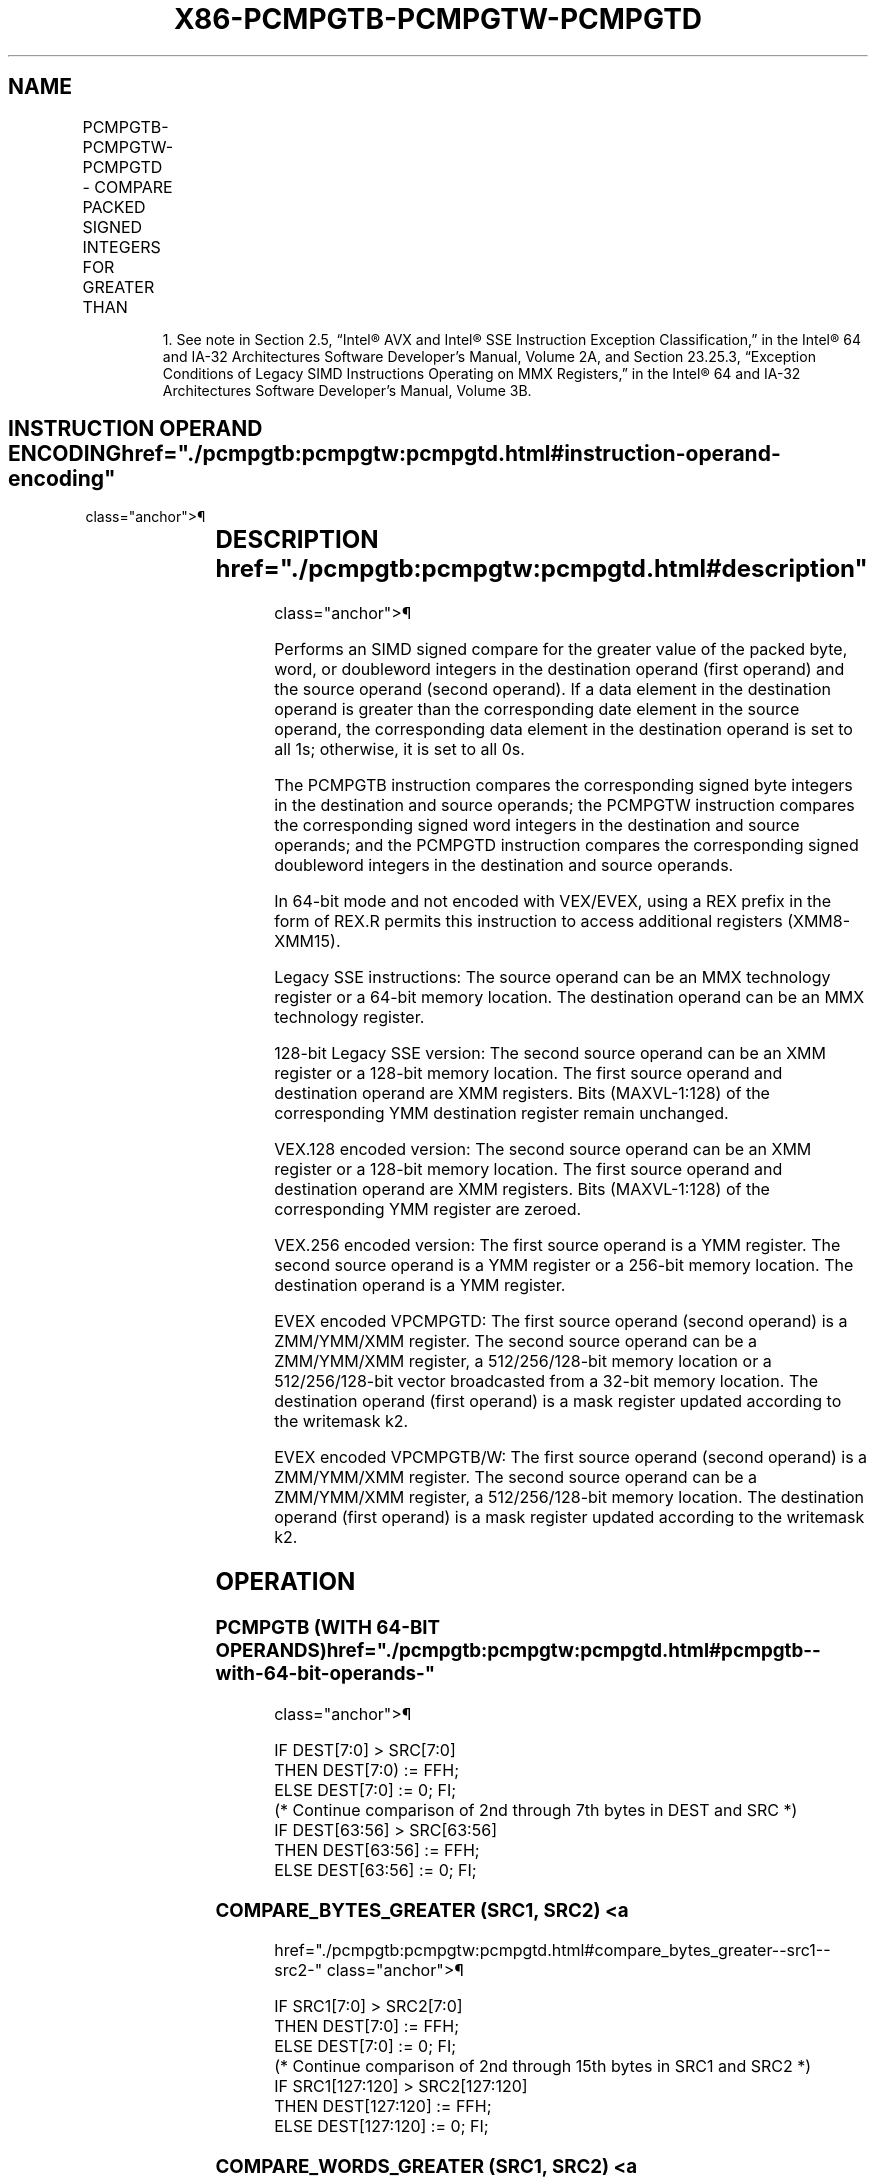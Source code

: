 '\" t
.nh
.TH "X86-PCMPGTB-PCMPGTW-PCMPGTD" "7" "December 2023" "Intel" "Intel x86-64 ISA Manual"
.SH NAME
PCMPGTB-PCMPGTW-PCMPGTD - COMPARE PACKED SIGNED INTEGERS FOR GREATER THAN
.TS
allbox;
l l l l l 
l l l l l .
\fBOpcode/Instruction\fP	\fBOp/En\fP	\fB64/32 bit Mode Support\fP	\fBCPUID Feature Flag\fP	\fBDescription\fP
NP 0F 64 /r1 PCMPGTB mm, mm/m64	A	V/V	MMX	T{
Compare packed signed byte integers in mm and mm/m64 for greater than.
T}
T{
66 0F 64 /r PCMPGTB xmm1, xmm2/m128
T}	A	V/V	SSE2	T{
Compare packed signed byte integers in xmm1 and xmm2/m128 for greater than.
T}
NP 0F 65 /r1 PCMPGTW mm, mm/m64	A	V/V	MMX	T{
Compare packed signed word integers in mm and mm/m64 for greater than.
T}
T{
66 0F 65 /r PCMPGTW xmm1, xmm2/m128
T}	A	V/V	SSE2	T{
Compare packed signed word integers in xmm1 and xmm2/m128 for greater than.
T}
NP 0F 66 /r1 PCMPGTD mm, mm/m64	A	V/V	MMX	T{
Compare packed signed doubleword integers in mm and mm/m64 for greater than.
T}
T{
66 0F 66 /r PCMPGTD xmm1, xmm2/m128
T}	A	V/V	SSE2	T{
Compare packed signed doubleword integers in xmm1 and xmm2/m128 for greater than.
T}
T{
VEX.128.66.0F.WIG 64 /r VPCMPGTB xmm1, xmm2, xmm3/m128
T}	B	V/V	AVX	T{
Compare packed signed byte integers in xmm2 and xmm3/m128 for greater than.
T}
T{
VEX.128.66.0F.WIG 65 /r VPCMPGTW xmm1, xmm2, xmm3/m128
T}	B	V/V	AVX	T{
Compare packed signed word integers in xmm2 and xmm3/m128 for greater than.
T}
T{
VEX.128.66.0F.WIG 66 /r VPCMPGTD xmm1, xmm2, xmm3/m128
T}	B	V/V	AVX	T{
Compare packed signed doubleword integers in xmm2 and xmm3/m128 for greater than.
T}
T{
VEX.256.66.0F.WIG 64 /r VPCMPGTB ymm1, ymm2, ymm3/m256
T}	B	V/V	AVX2	T{
Compare packed signed byte integers in ymm2 and ymm3/m256 for greater than.
T}
T{
VEX.256.66.0F.WIG 65 /r VPCMPGTW ymm1, ymm2, ymm3/m256
T}	B	V/V	AVX2	T{
Compare packed signed word integers in ymm2 and ymm3/m256 for greater than.
T}
T{
VEX.256.66.0F.WIG 66 /r VPCMPGTD ymm1, ymm2, ymm3/m256
T}	B	V/V	AVX2	T{
Compare packed signed doubleword integers in ymm2 and ymm3/m256 for greater than.
T}
T{
EVEX.128.66.0F.W0 66 /r VPCMPGTD k1 {k2}, xmm2, xmm3/m128/m32bcst
T}	C	V/V	AVX512VL AVX512F	T{
Compare Greater between int32 vector xmm2 and int32 vector xmm3/m128/m32bcst, and set vector mask k1 to reflect the zero/nonzero status of each element of the result, under writemask.
T}
T{
EVEX.256.66.0F.W0 66 /r VPCMPGTD k1 {k2}, ymm2, ymm3/m256/m32bcst
T}	C	V/V	AVX512VL AVX512F	T{
Compare Greater between int32 vector ymm2 and int32 vector ymm3/m256/m32bcst, and set vector mask k1 to reflect the zero/nonzero status of each element of the result, under writemask.
T}
T{
EVEX.512.66.0F.W0 66 /r VPCMPGTD k1 {k2}, zmm2, zmm3/m512/m32bcst
T}	C	V/V	AVX512F	T{
Compare Greater between int32 elements in zmm2 and zmm3/m512/m32bcst, and set destination k1 according to the comparison results under writemask. k2.
T}
T{
EVEX.128.66.0F.WIG 64 /r VPCMPGTB k1 {k2}, xmm2, xmm3/m128
T}	D	V/V	AVX512VL AVX512BW	T{
Compare packed signed byte integers in xmm2 and xmm3/m128 for greater than, and set vector mask k1 to reflect the zero/nonzero status of each element of the result, under writemask.
T}
T{
EVEX.256.66.0F.WIG 64 /r VPCMPGTB k1 {k2}, ymm2, ymm3/m256
T}	D	V/V	AVX512VL AVX512BW	T{
Compare packed signed byte integers in ymm2 and ymm3/m256 for greater than, and set vector mask k1 to reflect the zero/nonzero status of each element of the result, under writemask.
T}
T{
EVEX.512.66.0F.WIG 64 /r VPCMPGTB k1 {k2}, zmm2, zmm3/m512
T}	D	V/V	AVX512BW	T{
Compare packed signed byte integers in zmm2 and zmm3/m512 for greater than, and set vector mask k1 to reflect the zero/nonzero status of each element of the result, under writemask.
T}
T{
EVEX.128.66.0F.WIG 65 /r VPCMPGTW k1 {k2}, xmm2, xmm3/m128
T}	D	V/V	AVX512VL AVX512BW	T{
Compare packed signed word integers in xmm2 and xmm3/m128 for greater than, and set vector mask k1 to reflect the zero/nonzero status of each element of the result, under writemask.
T}
T{
EVEX.256.66.0F.WIG 65 /r VPCMPGTW k1 {k2}, ymm2, ymm3/m256
T}	D	V/V	AVX512VL AVX512BW	T{
Compare packed signed word integers in ymm2 and ymm3/m256 for greater than, and set vector mask k1 to reflect the zero/nonzero status of each element of the result, under writemask.
T}
T{
EVEX.512.66.0F.WIG 65 /r VPCMPGTW k1 {k2}, zmm2, zmm3/m512
T}	D	V/V	AVX512BW	T{
Compare packed signed word integers in zmm2 and zmm3/m512 for greater than, and set vector mask k1 to reflect the zero/nonzero status of each element of the result, under writemask.
T}
.TE

.PP
.RS

.PP
1\&. See note in Section 2.5, “Intel® AVX and Intel® SSE Instruction
Exception Classification,” in the Intel® 64 and IA-32
Architectures Software Developer’s Manual, Volume 2A, and Section
23.25.3, “Exception Conditions of Legacy SIMD Instructions Operating
on MMX Registers,” in the Intel® 64 and IA-32 Architectures
Software Developer’s Manual, Volume 3B.

.RE

.SH INSTRUCTION OPERAND ENCODING  href="./pcmpgtb:pcmpgtw:pcmpgtd.html#instruction-operand-encoding"
class="anchor">¶

.TS
allbox;
l l l l l l 
l l l l l l .
\fBOp/En\fP	\fBTuple Type\fP	\fBOperand 1\fP	\fBOperand 2\fP	\fBOperand 3\fP	\fBOperand 4\fP
A	N/A	ModRM:reg (r, w)	ModRM:r/m (r)	N/A	N/A
B	N/A	ModRM:reg (w)	VEX.vvvv (r)	ModRM:r/m (r)	N/A
C	Full	ModRM:reg (w)	EVEX.vvvv (r)	ModRM:r/m (r)	N/A
D	Full Mem	ModRM:reg (w)	EVEX.vvvv (r)	ModRM:r/m (r)	N/A
.TE

.SH DESCRIPTION  href="./pcmpgtb:pcmpgtw:pcmpgtd.html#description"
class="anchor">¶

.PP
Performs an SIMD signed compare for the greater value of the packed
byte, word, or doubleword integers in the destination operand (first
operand) and the source operand (second operand). If a data element in
the destination operand is greater than the corresponding date element
in the source operand, the corresponding data element in the destination
operand is set to all 1s; otherwise, it is set to all 0s.

.PP
The PCMPGTB instruction compares the corresponding signed byte integers
in the destination and source operands; the PCMPGTW instruction compares
the corresponding signed word integers in the destination and source
operands; and the PCMPGTD instruction compares the corresponding signed
doubleword integers in the destination and source operands.

.PP
In 64-bit mode and not encoded with VEX/EVEX, using a REX prefix in the
form of REX.R permits this instruction to access additional registers
(XMM8-XMM15).

.PP
Legacy SSE instructions: The source operand can be an MMX technology
register or a 64-bit memory location. The destination operand can be an
MMX technology register.

.PP
128-bit Legacy SSE version: The second source operand can be an XMM
register or a 128-bit memory location. The first source operand and
destination operand are XMM registers. Bits (MAXVL-1:128) of the
corresponding YMM destination register remain unchanged.

.PP
VEX.128 encoded version: The second source operand can be an XMM
register or a 128-bit memory location. The first source operand and
destination operand are XMM registers. Bits (MAXVL-1:128) of the
corresponding YMM register are zeroed.

.PP
VEX.256 encoded version: The first source operand is a YMM register. The
second source operand is a YMM register or a 256-bit memory location.
The destination operand is a YMM register.

.PP
EVEX encoded VPCMPGTD: The first source operand (second operand) is a
ZMM/YMM/XMM register. The second source operand can be a ZMM/YMM/XMM
register, a 512/256/128-bit memory location or a 512/256/128-bit vector
broadcasted from a 32-bit memory location. The destination operand
(first operand) is a mask register updated according to the writemask
k2.

.PP
EVEX encoded VPCMPGTB/W: The first source operand (second operand) is a
ZMM/YMM/XMM register. The second source operand can be a ZMM/YMM/XMM
register, a 512/256/128-bit memory location. The destination operand
(first operand) is a mask register updated according to the writemask
k2.

.SH OPERATION
.SS PCMPGTB (WITH 64-BIT OPERANDS)  href="./pcmpgtb:pcmpgtw:pcmpgtd.html#pcmpgtb--with-64-bit-operands-"
class="anchor">¶

.EX
IF DEST[7:0] > SRC[7:0]
    THEN DEST[7:0) := FFH;
    ELSE DEST[7:0] := 0; FI;
(* Continue comparison of 2nd through 7th bytes in DEST and SRC *)
IF DEST[63:56] > SRC[63:56]
    THEN DEST[63:56] := FFH;
    ELSE DEST[63:56] := 0; FI;
.EE

.SS COMPARE_BYTES_GREATER (SRC1, SRC2) <a
href="./pcmpgtb:pcmpgtw:pcmpgtd.html#compare_bytes_greater--src1--src2-"
class="anchor">¶

.EX
    IF SRC1[7:0] > SRC2[7:0]
    THEN DEST[7:0] := FFH;
    ELSE DEST[7:0] := 0; FI;
(* Continue comparison of 2nd through 15th bytes in SRC1 and SRC2 *)
    IF SRC1[127:120] > SRC2[127:120]
    THEN DEST[127:120] := FFH;
    ELSE DEST[127:120] := 0; FI;
.EE

.SS COMPARE_WORDS_GREATER (SRC1, SRC2) <a
href="./pcmpgtb:pcmpgtw:pcmpgtd.html#compare_words_greater--src1--src2-"
class="anchor">¶

.EX
    IF SRC1[15:0] > SRC2[15:0]
    THEN DEST[15:0] := FFFFH;
    ELSE DEST[15:0] := 0; FI;
(* Continue comparison of 2nd through 7th 16-bit words in SRC1 and SRC2 *)
    IF SRC1[127:112] > SRC2[127:112]
    THEN DEST[127:112] := FFFFH;
    ELSE DEST[127:112] := 0; FI;
.EE

.SS COMPARE_DWORDS_GREATER (SRC1, SRC2) <a
href="./pcmpgtb:pcmpgtw:pcmpgtd.html#compare_dwords_greater--src1--src2-"
class="anchor">¶

.EX
    IF SRC1[31:0] > SRC2[31:0]
    THEN DEST[31:0] := FFFFFFFFH;
    ELSE DEST[31:0] := 0; FI;
(* Continue comparison of 2nd through 3rd 32-bit dwords in SRC1 and SRC2 *)
    IF SRC1[127:96] > SRC2[127:96]
    THEN DEST[127:96] := FFFFFFFFH;
    ELSE DEST[127:96] := 0; FI;
.EE

.SS PCMPGTB (WITH 128-BIT OPERANDS)  href="./pcmpgtb:pcmpgtw:pcmpgtd.html#pcmpgtb--with-128-bit-operands-"
class="anchor">¶

.EX
DEST[127:0] := COMPARE_BYTES_GREATER(DEST[127:0],SRC[127:0])
DEST[MAXVL-1:128] (Unmodified)
.EE

.SS VPCMPGTB (VEX.128 ENCODED VERSION) <a
href="./pcmpgtb:pcmpgtw:pcmpgtd.html#vpcmpgtb--vex-128-encoded-version-"
class="anchor">¶

.EX
DEST[127:0] := COMPARE_BYTES_GREATER(SRC1,SRC2)
DEST[MAXVL-1:128] := 0
.EE

.SS VPCMPGTB (VEX.256 ENCODED VERSION) <a
href="./pcmpgtb:pcmpgtw:pcmpgtd.html#vpcmpgtb--vex-256-encoded-version-"
class="anchor">¶

.EX
DEST[127:0] := COMPARE_BYTES_GREATER(SRC1[127:0],SRC2[127:0])
DEST[255:128] := COMPARE_BYTES_GREATER(SRC1[255:128],SRC2[255:128])
DEST[MAXVL-1:256] := 0
.EE

.SS VPCMPGTB (EVEX ENCODED VERSIONS) <a
href="./pcmpgtb:pcmpgtw:pcmpgtd.html#vpcmpgtb--evex-encoded-versions-"
class="anchor">¶

.EX
(KL, VL) = (16, 128), (32, 256), (64, 512)
FOR j := 0 TO KL-1
    i := j * 8
    IF k2[j] OR *no writemask*
        THEN
            /* signed comparison */
            CMP := SRC1[i+7:i] > SRC2[i+7:i];
            IF CMP = TRUE
                THEN DEST[j] := 1;
                ELSE DEST[j] := 0; FI;
        ELSE DEST[j] := 0
                    ; zeroing-masking onlyFI;
    FI;
ENDFOR
DEST[MAX_KL-1:KL] := 0
.EE

.SS PCMPGTW (WITH 64-BIT OPERANDS)  href="./pcmpgtb:pcmpgtw:pcmpgtd.html#pcmpgtw--with-64-bit-operands-"
class="anchor">¶

.EX
IF DEST[15:0] > SRC[15:0]
    THEN DEST[15:0] := FFFFH;
    ELSE DEST[15:0] := 0; FI;
(* Continue comparison of 2nd and 3rd words in DEST and SRC *)
IF DEST[63:48] > SRC[63:48]
    THEN DEST[63:48] := FFFFH;
    ELSE DEST[63:48] := 0; FI;
.EE

.SS PCMPGTW (WITH 128-BIT OPERANDS)  href="./pcmpgtb:pcmpgtw:pcmpgtd.html#pcmpgtw--with-128-bit-operands-"
class="anchor">¶

.EX
DEST[127:0] := COMPARE_WORDS_GREATER(DEST[127:0],SRC[127:0])
DEST[MAXVL-1:128] (Unmodified)
.EE

.SS VPCMPGTW (VEX.128 ENCODED VERSION) <a
href="./pcmpgtb:pcmpgtw:pcmpgtd.html#vpcmpgtw--vex-128-encoded-version-"
class="anchor">¶

.EX
DEST[127:0] := COMPARE_WORDS_GREATER(SRC1,SRC2)
DEST[MAXVL-1:128] := 0
.EE

.SS VPCMPGTW (VEX.256 ENCODED VERSION) <a
href="./pcmpgtb:pcmpgtw:pcmpgtd.html#vpcmpgtw--vex-256-encoded-version-"
class="anchor">¶

.EX
DEST[127:0] := COMPARE_WORDS_GREATER(SRC1[127:0],SRC2[127:0])
DEST[255:128] := COMPARE_WORDS_GREATER(SRC1[255:128],SRC2[255:128])
DEST[MAXVL-1:256] := 0
.EE

.SS VPCMPGTW (EVEX ENCODED VERSIONS) <a
href="./pcmpgtb:pcmpgtw:pcmpgtd.html#vpcmpgtw--evex-encoded-versions-"
class="anchor">¶

.EX
(KL, VL) = (8, 128), (16, 256), (32, 512)
FOR j := 0 TO KL-1
    i := j * 16
    IF k2[j] OR *no writemask*
        THEN
            /* signed comparison */
            CMP := SRC1[i+15:i] > SRC2[i+15:i];
            IF CMP = TRUE
                THEN DEST[j] := 1;
                ELSE DEST[j] := 0; FI;
        ELSE DEST[j] := 0
                    ; zeroing-masking onlyFI;
    FI;
ENDFOR
DEST[MAX_KL-1:KL] := 0
.EE

.SS PCMPGTD (WITH 64-BIT OPERANDS)  href="./pcmpgtb:pcmpgtw:pcmpgtd.html#pcmpgtd--with-64-bit-operands-"
class="anchor">¶

.EX
IF DEST[31:0] > SRC[31:0]
    THEN DEST[31:0] := FFFFFFFFH;
    ELSE DEST[31:0] := 0; FI;
IF DEST[63:32] > SRC[63:32]
    THEN DEST[63:32] := FFFFFFFFH;
    ELSE DEST[63:32] := 0; FI;
.EE

.SS PCMPGTD (WITH 128-BIT OPERANDS)  href="./pcmpgtb:pcmpgtw:pcmpgtd.html#pcmpgtd--with-128-bit-operands-"
class="anchor">¶

.EX
DEST[127:0] := COMPARE_DWORDS_GREATER(DEST[127:0],SRC[127:0])
DEST[MAXVL-1:128] (Unmodified)
.EE

.SS VPCMPGTD (VEX.128 ENCODED VERSION) <a
href="./pcmpgtb:pcmpgtw:pcmpgtd.html#vpcmpgtd--vex-128-encoded-version-"
class="anchor">¶

.EX
DEST[127:0] := COMPARE_DWORDS_GREATER(SRC1,SRC2)
DEST[MAXVL-1:128] := 0
.EE

.SS VPCMPGTD (VEX.256 ENCODED VERSION) <a
href="./pcmpgtb:pcmpgtw:pcmpgtd.html#vpcmpgtd--vex-256-encoded-version-"
class="anchor">¶

.EX
DEST[127:0] := COMPARE_DWORDS_GREATER(SRC1[127:0],SRC2[127:0])
DEST[255:128] := COMPARE_DWORDS_GREATER(SRC1[255:128],SRC2[255:128])
DEST[MAXVL-1:256] := 0
.EE

.SS VPCMPGTD (EVEX ENCODED VERSIONS) <a
href="./pcmpgtb:pcmpgtw:pcmpgtd.html#vpcmpgtd--evex-encoded-versions-"
class="anchor">¶

.EX
(KL, VL) = (4, 128), (8, 256), (8, 512)
FOR j := 0 TO KL-1
    i := j * 32
    IF k2[j] OR *no writemask*
                THEN
                    /* signed comparison */
                    IF (EVEX.b = 1) AND (SRC2 *is memory*)
                        THEN CMP := SRC1[i+31:i] > SRC2[31:0];
                        ELSE CMP := SRC1[i+31:i] > SRC2[i+31:i];
                    FI;
                    IF CMP = TRUE
                        THEN DEST[j] := 1;
                        ELSE DEST[j] := 0; FI;
                ELSE
                        DEST[j] := 0
                            ; zeroing-masking only
        I
            ;
ENDFOR
DEST[MAX_KL-1:KL] := 0
.EE

.SH INTEL C/C++ COMPILER INTRINSIC EQUIVALENTS <a
href="./pcmpgtb:pcmpgtw:pcmpgtd.html#intel-c-c++-compiler-intrinsic-equivalents"
class="anchor">¶

.EX
VPCMPGTB __mmask64 _mm512_cmpgt_epi8_mask(__m512i a, __m512i b);

VPCMPGTB __mmask64 _mm512_mask_cmpgt_epi8_mask(__mmask64 k, __m512i a, __m512i b);

VPCMPGTB __mmask32 _mm256_cmpgt_epi8_mask(__m256i a, __m256i b);

VPCMPGTB __mmask32 _mm256_mask_cmpgt_epi8_mask(__mmask32 k, __m256i a, __m256i b);

VPCMPGTB __mmask16 _mm_cmpgt_epi8_mask(__m128i a, __m128i b);

VPCMPGTB __mmask16 _mm_mask_cmpgt_epi8_mask(__mmask16 k, __m128i a, __m128i b);

VPCMPGTD __mmask16 _mm512_cmpgt_epi32_mask(__m512i a, __m512i b);

VPCMPGTD __mmask16 _mm512_mask_cmpgt_epi32_mask(__mmask16 k, __m512i a, __m512i b);

VPCMPGTD __mmask8 _mm256_cmpgt_epi32_mask(__m256i a, __m256i b);

VPCMPGTD __mmask8 _mm256_mask_cmpgt_epi32_mask(__mmask8 k, __m256i a, __m256i b);

VPCMPGTD __mmask8 _mm_cmpgt_epi32_mask(__m128i a, __m128i b);

VPCMPGTD __mmask8 _mm_mask_cmpgt_epi32_mask(__mmask8 k, __m128i a, __m128i b);

VPCMPGTW __mmask32 _mm512_cmpgt_epi16_mask(__m512i a, __m512i b);

VPCMPGTW __mmask32 _mm512_mask_cmpgt_epi16_mask(__mmask32 k, __m512i a, __m512i b);

VPCMPGTW __mmask16 _mm256_cmpgt_epi16_mask(__m256i a, __m256i b);

VPCMPGTW __mmask16 _mm256_mask_cmpgt_epi16_mask(__mmask16 k, __m256i a, __m256i b);

VPCMPGTW __mmask8 _mm_cmpgt_epi16_mask(__m128i a, __m128i b);

VPCMPGTW __mmask8 _mm_mask_cmpgt_epi16_mask(__mmask8 k, __m128i a, __m128i b);

PCMPGTB __m64 _mm_cmpgt_pi8 (__m64 m1, __m64 m2)

PCMPGTW __m64 _mm_cmpgt_pi16 (__m64 m1, __m64 m2)

PCMPGTD __m64 _mm_cmpgt_pi32 (__m64 m1, __m64 m2)

(V)PCMPGTB __m128i _mm_cmpgt_epi8 ( __m128i a, __m128i b)

(V)PCMPGTW __m128i _mm_cmpgt_epi16 ( __m128i a, __m128i b)

(V)DCMPGTD __m128i _mm_cmpgt_epi32 ( __m128i a, __m128i b)

VPCMPGTB __m256i _mm256_cmpgt_epi8 ( __m256i a, __m256i b)

VPCMPGTW __m256i _mm256_cmpgt_epi16 ( __m256i a, __m256i b)

VPCMPGTD __m256i _mm256_cmpgt_epi32 ( __m256i a, __m256i b)
.EE

.SH FLAGS AFFECTED  href="./pcmpgtb:pcmpgtw:pcmpgtd.html#flags-affected"
class="anchor">¶

.PP
None.

.SH NUMERIC EXCEPTIONS  href="./pcmpgtb:pcmpgtw:pcmpgtd.html#numeric-exceptions"
class="anchor">¶

.PP
None.

.SH OTHER EXCEPTIONS  href="./pcmpgtb:pcmpgtw:pcmpgtd.html#other-exceptions"
class="anchor">¶

.PP
Non-EVEX-encoded instruction, see Table
2-21, “Type 4 Class Exception Conditions.”

.PP
EVEX-encoded VPCMPGTD, see Table 2-49,
“Type E4 Class Exception Conditions.”

.PP
EVEX-encoded VPCMPGTB/W, see Exceptions Type E4.nb in
Table 2-49, “Type E4 Class Exception
Conditions.”

.SH COLOPHON
This UNOFFICIAL, mechanically-separated, non-verified reference is
provided for convenience, but it may be
incomplete or
broken in various obvious or non-obvious ways.
Refer to Intel® 64 and IA-32 Architectures Software Developer’s
Manual
\[la]https://software.intel.com/en\-us/download/intel\-64\-and\-ia\-32\-architectures\-sdm\-combined\-volumes\-1\-2a\-2b\-2c\-2d\-3a\-3b\-3c\-3d\-and\-4\[ra]
for anything serious.

.br
This page is generated by scripts; therefore may contain visual or semantical bugs. Please report them (or better, fix them) on https://github.com/MrQubo/x86-manpages.
